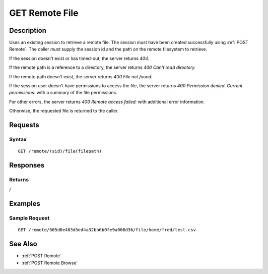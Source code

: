 .. _GET Remote File:

GET Remote File
==================
Description
-----------

Uses an existing session to retrieve a remote file.  The
session must have been created successfully using :ref:`POST Remote`.  The caller
*must* supply the session id and the path on the remote filesystem to retrieve.

If the session doesn't exist or has timed-out, the server returns `404`.

If the remote path is a reference to a directory, the server returns `400 Can't read directory.`

If the remote path doesn't exist, the server returns `400 File not found.`

If the session user doesn't have permissions to access the file, the server returns `400 Permission denied. Current permissions:` with a summary of the file permissions.

For other errors, the server returns `400 Remote access failed:` with additional error information.

Otherwise, the requested file is returned to the caller.

Requests
--------

Syntax
^^^^^^

::

    GET /remote/(sid)/file(filepath)

Responses
---------

Returns
^^^^^^^

*/*

Examples
--------

Sample Request
^^^^^^^^^^^^^^

::

  GET /remote/505d0e463d5ed4a32bb6b0fe9a000d36/file/home/fred/test.csv

See Also
--------

* :ref:`POST Remote`
* :ref:`POST Remote Browse`

